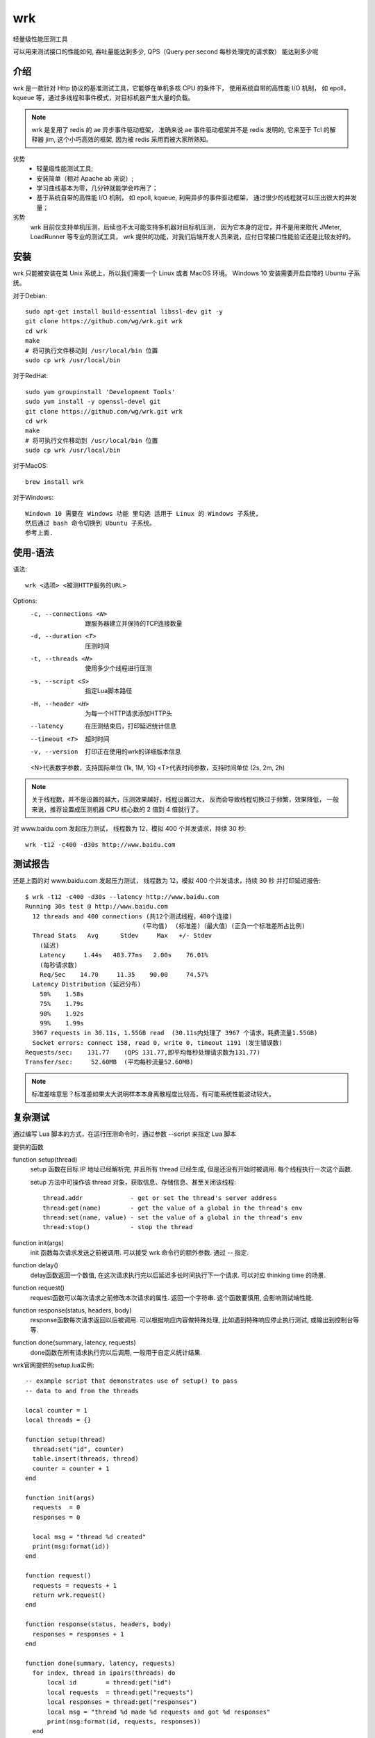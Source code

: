 ====================================
wrk
====================================


.. post:: 2023-02-20 22:06:49
  :tags: linux, linux指令
  :category: 操作系统
  :author: YanQue
  :location: CD
  :language: zh-cn


轻量级性能压测工具

可以用来测试接口的性能如何,
吞吐量能达到多少,
QPS（Query per second 每秒处理完的请求数） 能达到多少呢

介绍
====================================

wrk 是一款针对 Http 协议的基准测试工具，它能够在单机多核 CPU 的条件下，
使用系统自带的高性能 I/O 机制，
如 epoll，kqueue 等，通过多线程和事件模式，对目标机器产生大量的负载。

.. note::

  wrk 是复用了 redis 的 ae 异步事件驱动框架，
  准确来说 ae 事件驱动框架并不是 redis 发明的,
  它来至于 Tcl 的解释器 jim, 这个小巧高效的框架,
  因为被 redis 采用而被大家所熟知。

优势
  - 轻量级性能测试工具;
  - 安装简单（相对 Apache ab 来说）;
  - 学习曲线基本为零，几分钟就能学会咋用了；
  - 基于系统自带的高性能 I/O 机制，
    如 epoll, kqueue, 利用异步的事件驱动框架，
    通过很少的线程就可以压出很大的并发量；
劣势
  wrk 目前仅支持单机压测，后续也不太可能支持多机器对目标机压测，
  因为它本身的定位，并不是用来取代 JMeter, LoadRunner 等专业的测试工具，
  wrk 提供的功能，对我们后端开发人员来说，应付日常接口性能验证还是比较友好的。

安装
====================================

wrk 只能被安装在类 Unix 系统上，所以我们需要一个 Linux 或者 MacOS 环境。
Windows 10 安装需要开启自带的 Ubuntu 子系统。

对于Debian::

  sudo apt-get install build-essential libssl-dev git -y
  git clone https://github.com/wg/wrk.git wrk
  cd wrk
  make
  # 将可执行文件移动到 /usr/local/bin 位置
  sudo cp wrk /usr/local/bin

对于RedHat::

  sudo yum groupinstall 'Development Tools'
  sudo yum install -y openssl-devel git
  git clone https://github.com/wg/wrk.git wrk
  cd wrk
  make
  # 将可执行文件移动到 /usr/local/bin 位置
  sudo cp wrk /usr/local/bin

对于MacOS::

  brew install wrk

对于Windows::

  Windown 10 需要在 Windows 功能 里勾选 适用于 Linux 的 Windows 子系统,
  然后通过 bash 命令切换到 Ubuntu 子系统。
  参考上面.

使用-语法
====================================

语法::

  wrk <选项> <被测HTTP服务的URL>

Options:
  -c, --connections <N>
    跟服务器建立并保持的TCP连接数量
  -d, --duration <T>
    压测时间
  -t, --threads <N>
    使用多少个线程进行压测
  -s, --script <S>
    指定Lua脚本路径
  -H, --header <H>
    为每一个HTTP请求添加HTTP头
  --latency
    在压测结束后，打印延迟统计信息
  --timeout <T>
    超时时间
  -v, --version
    打印正在使用的wrk的详细版本信息

  <N>代表数字参数，支持国际单位 (1k, 1M, 1G)
  <T>代表时间参数，支持时间单位 (2s, 2m, 2h)

.. note::

  关于线程数，并不是设置的越大，压测效果越好，线程设置过大，
  反而会导致线程切换过于频繁，效果降低，
  一般来说，推荐设置成压测机器 CPU 核心数的 2 倍到 4 倍就行了。

对 www.baidu.com 发起压力测试，
线程数为 12，模拟 400 个并发请求，持续 30 秒::

  wrk -t12 -c400 -d30s http://www.baidu.com

测试报告
====================================

还是上面的对 www.baidu.com 发起压力测试，
线程数为 12，模拟 400 个并发请求，持续 30 秒
并打印延迟报告::

  $ wrk -t12 -c400 -d30s --latency http://www.baidu.com
  Running 30s test @ http://www.baidu.com
    12 threads and 400 connections (共12个测试线程，400个连接)
			          (平均值)  (标准差)（最大值）(正负一个标准差所占比例)
    Thread Stats   Avg      Stdev     Max   +/- Stdev
      (延迟)
      Latency     1.44s   483.77ms   2.00s    76.01%
      (每秒请求数)
      Req/Sec    14.70     11.35    90.00     74.57%
    Latency Distribution (延迟分布)
      50%    1.58s
      75%    1.79s
      90%    1.92s
      99%    1.99s
    3967 requests in 30.11s, 1.55GB read  (30.11s内处理了 3967 个请求，耗费流量1.55GB)
    Socket errors: connect 158, read 0, write 0, timeout 1191 (发生错误数)
  Requests/sec:    131.77    (QPS 131.77,即平均每秒处理请求数为131.77)
  Transfer/sec:     52.60MB  (平均每秒流量52.60MB)

.. note::

  标准差啥意思？标准差如果太大说明样本本身离散程度比较高，有可能系统性能波动较大。

复杂测试
====================================

通过编写 Lua 脚本的方式，在运行压测命令时，通过参数 --script 来指定 Lua 脚本

提供的函数

function setup(thread)
  setup 函数在目标 IP 地址已经解析完, 并且所有 thread 已经生成, 但是还没有开始时被调用. 每个线程执行一次这个函数.

  setup 方法中可操作该 thread 对象，获取信息、存储信息、甚至关闭该线程::

    thread.addr             - get or set the thread's server address
    thread:get(name)        - get the value of a global in the thread's env
    thread:set(name, value) - set the value of a global in the thread's env
    thread:stop()           - stop the thread

function init(args)
  init 函数每次请求发送之前被调用.
  可以接受 wrk 命令行的额外参数. 通过 -- 指定.
function delay()
  delay函数返回一个数值, 在这次请求执行完以后延迟多长时间执行下一个请求. 可以对应 thinking time 的场景.
function request()
  request函数可以每次请求之前修改本次请求的属性. 返回一个字符串. 这个函数要慎用, 会影响测试端性能.
function response(status, headers, body)
  response函数每次请求返回以后被调用. 可以根据响应内容做特殊处理, 比如遇到特殊响应停止执行测试, 或输出到控制台等等.
function done(summary, latency, requests)
  done函数在所有请求执行完以后调用, 一般用于自定义统计结果.

wrk官网提供的setup.lua实例::

  -- example script that demonstrates use of setup() to pass
  -- data to and from the threads

  local counter = 1
  local threads = {}

  function setup(thread)
    thread:set("id", counter)
    table.insert(threads, thread)
    counter = counter + 1
  end

  function init(args)
    requests  = 0
    responses = 0

    local msg = "thread %d created"
    print(msg:format(id))
  end

  function request()
    requests = requests + 1
    return wrk.request()
  end

  function response(status, headers, body)
    responses = responses + 1
  end

  function done(summary, latency, requests)
    for index, thread in ipairs(threads) do
        local id        = thread:get("id")
        local requests  = thread:get("requests")
        local responses = thread:get("responses")
        local msg = "thread %d made %d requests and got %d responses"
        print(msg:format(id, requests, responses))
    end
  end

:参考::
  - `性能测试工具 wrk 使用教程 <https://www.cnblogs.com/quanxiaoha/p/10661650.html>`_
  - `HTTP压测工具之wrk <https://www.jianshu.com/p/ac185e01cc30>`_